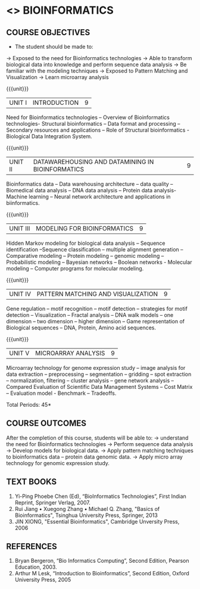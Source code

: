 * <<<PE501>>> BIOINFORMATICS
:properties:
:author: Ms. S.Kavitha and Ms. P.Mirunalini
:date:  
:end:
#+startup: showall

** CO PO MAPPING :noexport:
#+NAME: co-po-mapping
|                |    | PO1 | PO2 | PO3 | PO4 | PO5 | PO6 | PO7 | PO8 | PO9 | PO10 | PO11 | PO12 | PSO1 | PSO2 | PSO3 |
|                |    |  K3 |  K4 |  K5 |  K5 |  K6 |   - |   - |   - |   - |    - |    - |    - |   K3 |   K3 |   K6 |
| CO1            | K2 |   2 |   2 |   1 |   1 |   1 |   0 |   0 |   0 |   1 |    1 |    0 |    1 |    2 |    2 |    1 |
| CO2            | K3 |   3 |   2 |   2 |   2 |   1 |   0 |   0 |   0 |   1 |    1 |    0 |    1 |    3 |    3 |    1 |
| CO3            | K2 |   2 |   2 |   1 |   1 |   1 |   0 |   0 |   0 |   1 |    1 |    0 |    1 |    2 |    2 |    1 |
| CO4            | K3 |   3 |   2 |   2 |   2 |   1 |   0 |   1 |   0 |   1 |    1 |    0 |    1 |    3 |    3 |    1 |
| CO5            | K3 |   3 |   2 |   2 |   2 |   1 |   0 |   1 |   0 |   1 |    1 |    0 |    1 |    3 |    3 |    1 |
| Score          |    |  13 |  10 |   8 |   8 |   5 |   0 |   2 |   0 |   5 |    5 |    0 |    5 |   13 |   13 |    5 |
| Course Mapping |    |   3 |   2 |   2 |   2 |   1 |   0 |   1 |   0 |   1 |    1 |    0 |    1 |    3 |    3 |    1 |

#+begin_comment
- 1. Almost the same as EC8093  DIGITAL IMAGE PROCESSING in AU 2017
- 2. Change in Unit V (see the comment below unit V)
- 3. Unit - II in PCP1279(M.E. CSE Image Processing and Analysis)is
     split into Unit- II and III
     Image segmentation and Feature analysis methods in Unit- III of PCP1279 are moved to Unit - IV and 
     Unit - V respectively.
     The topic object recognition is added in Unit - V
- 4. Five Course outcomes specified and aligned with units
- 5. Not Applicable.
#+end_comment

#+startup: showall

{{{credits}}}
| L | T | P | C |
| 3 | 0 | 0 | 3 |

** COURSE OBJECTIVES
- The student should be made to:
-> Exposed to the need for Bioinformatics technologies
-> Able to transform biological data into knowledge and perform sequence data analysis
-> Be familiar with the modeling techniques
-> Exposed to Pattern Matching and Visualization
-> Learn microarray analysis


{{{unit}}}
|UNIT I | INTRODUCTION| 9 |
Need for Bioinformatics technologies – Overview of Bioinformatics technologies- Structural bioinformatics – 
Data format and processing – Secondary resources and applications –
Role of Structural bioinformatics - Biological Data Integration System.

{{{unit}}}
|UNIT II | DATAWAREHOUSING AND DATAMINING IN BIOINFORMATICS | 9 |
Bioinformatics data – Data warehousing architecture – data quality 
– Biomedical data analysis – DNA data analysis – Protein data analysis-
Machine learning – Neural network architecture and applications in biinformatics.

{{{unit}}}
|UNIT III | MODELING FOR BIOINFORMATICS | 9 |
Hidden Markov modeling for biological data analysis – Sequence identification 
–Sequence classification – multiple alignment generation – Comparative modeling – 
Protein modeling – genomic modeling – Probabilistic modeling – Bayesian networks 
– Boolean networks - Molecular modeling – Computer programs for molecular modeling.
 
{{{unit}}}
|UNIT IV | PATTERN MATCHING AND VISUALIZATION | 9 |
Gene regulation – motif recognition – motif detection – strategies for motif detection
– Visualization – Fractal analysis – DNA walk models – one dimension 
– two dimension – higher dimension – Game representation of Biological sequences 
– DNA, Protein, Amino acid sequences.

{{{unit}}}
|UNIT V | MICROARRAY ANALYSIS | 9 |
Microarray technology for genome expression study – image analysis for data extraction 
– preprocessing – segmentation – gridding – spot extraction – normalization, filtering – cluster analysis
– gene network analysis – Compared Evaluation of Scientific Data Management Systems
– Cost Matrix – Evaluation model - Benchmark – Tradeoffs.
 

#+begin_comment

#+end_comment

\hfill *Total Periods: 45*

** COURSE OUTCOMES
After the completion of this course, students will be able to: 
-> understand the need for Bioinformatics technologies
-> Perform sequence data analysis
-> Develop models for biological data.
-> Apply pattern matching techniques to bioinformatics data – protein data genomic data.
-> Apply micro array technology for genomic expression study.
   
** TEXT BOOKS
1. Yi-Ping Phoebe Chen (Ed), “BioInformatics Technologies”, First Indian Reprint, Springer Verlag, 2007.
2. Rui Jiang • Xuegong Zhang • Michael Q. Zhang, "Basics of Bioinformatics", Tsinghua University Press, Springer, 2013
2. JIN XIONG, "Essential Bioinformatics", Cambridge Unversity Press, 2006
   
** REFERENCES
1. Bryan Bergeron, “Bio Informatics Computing”, Second Edition, Pearson Education, 2003.
2. Arthur M Lesk, “Introduction to Bioinformatics”, Second Edition, Oxford University Press, 2005
